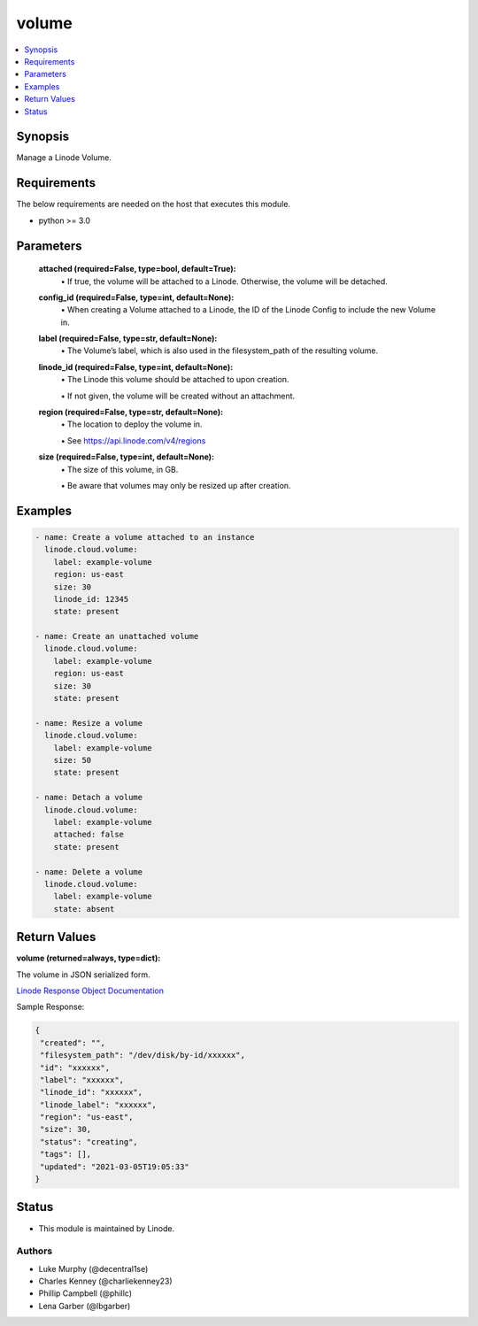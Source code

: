 .. _volume_module:


volume
======

.. contents::
   :local:
   :depth: 1


Synopsis
--------

Manage a Linode Volume.



Requirements
------------
The below requirements are needed on the host that executes this module.

- python >= 3.0



Parameters
----------

  **attached (required=False, type=bool, default=True):**
    \• If true, the volume will be attached to a Linode. Otherwise, the volume will be detached.


  **config_id (required=False, type=int, default=None):**
    \• When creating a Volume attached to a Linode, the ID of the Linode Config to include the new Volume in.


  **label (required=False, type=str, default=None):**
    \• The Volume’s label, which is also used in the filesystem_path       of the resulting volume.


  **linode_id (required=False, type=int, default=None):**
    \• The Linode this volume should be attached to upon creation.

    \• If not given, the volume will be created without an attachment.


  **region (required=False, type=str, default=None):**
    \• The location to deploy the volume in.

    \• See https://api.linode.com/v4/regions


  **size (required=False, type=int, default=None):**
    \• The size of this volume, in GB.

    \• Be aware that volumes may only be resized up after creation.







Examples
--------

.. code-block:: yaml+jinja

    
    - name: Create a volume attached to an instance
      linode.cloud.volume:
        label: example-volume
        region: us-east
        size: 30
        linode_id: 12345
        state: present
        
    - name: Create an unattached volume
      linode.cloud.volume:
        label: example-volume
        region: us-east
        size: 30
        state: present
        
    - name: Resize a volume
      linode.cloud.volume:
        label: example-volume
        size: 50
        state: present
        
    - name: Detach a volume
      linode.cloud.volume:
        label: example-volume
        attached: false
        state: present
        
    - name: Delete a volume
      linode.cloud.volume:
        label: example-volume
        state: absent




Return Values
-------------

**volume (returned=always, type=dict):**

The volume in JSON serialized form.

`Linode Response Object Documentation <https://www.linode.com/docs/api/volumes/#volume-view__responses>`_

Sample Response:

.. code-block:: JSON

    {
     "created": "",
     "filesystem_path": "/dev/disk/by-id/xxxxxx",
     "id": "xxxxxx",
     "label": "xxxxxx",
     "linode_id": "xxxxxx",
     "linode_label": "xxxxxx",
     "region": "us-east",
     "size": 30,
     "status": "creating",
     "tags": [],
     "updated": "2021-03-05T19:05:33"
    }





Status
------




- This module is maintained by Linode.



Authors
~~~~~~~

- Luke Murphy (@decentral1se)
- Charles Kenney (@charliekenney23)
- Phillip Campbell (@phillc)
- Lena Garber (@lbgarber)

